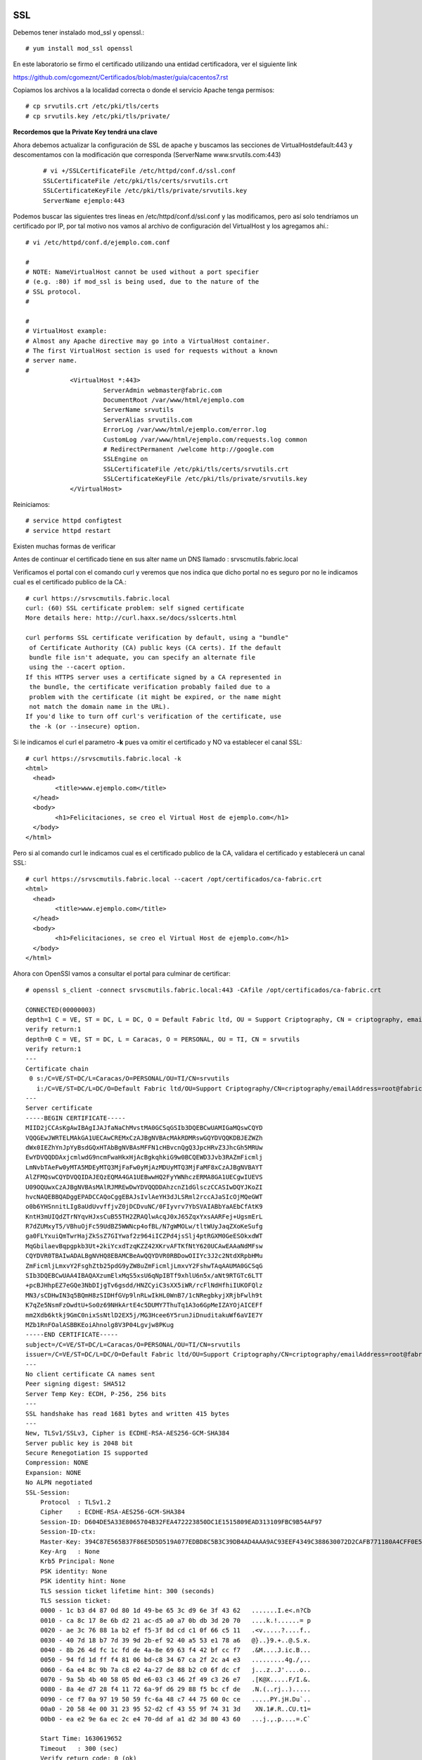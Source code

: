 SSL
====

Debemos tener instalado mod_ssl y openssl.::

	# yum install mod_ssl openssl


En este laboratorio se firmo el certificado utilizando una entidad certificadora, ver el siguiente link

https://github.com/cgomeznt/Certificados/blob/master/guia/cacentos7.rst


Copiamos los archivos a la localidad correcta o donde el servicio Apache tenga permisos::

	# cp srvutils.crt /etc/pki/tls/certs
	# cp srvutils.key /etc/pki/tls/private/

**Recordemos que la Private Key tendrá una clave**

Ahora debemos actualizar la configuración de SSL de apache y buscamos las secciones de VirtualHostdefault:443 y descomentamos con la modificación que corresponda (ServerName www.srvutils.com:443)
 ::

	# vi +/SSLCertificateFile /etc/httpd/conf.d/ssl.conf
	SSLCertificateFile /etc/pki/tls/certs/srvutils.crt
	SSLCertificateKeyFile /etc/pki/tls/private/srvutils.key
	ServerName ejemplo:443

Podemos buscar las siguientes tres lineas en /etc/httpd/conf.d/ssl.conf y las modificamos, pero así solo tendríamos un certificado por IP, por tal motivo nos vamos al archivo de configuración del VirtualHost y los agregamos ahí.::

	# vi /etc/httpd/conf.d/ejemplo.com.conf

	#
	# NOTE: NameVirtualHost cannot be used without a port specifier
	# (e.g. :80) if mod_ssl is being used, due to the nature of the
	# SSL protocol.
	#

	#
	# VirtualHost example:
	# Almost any Apache directive may go into a VirtualHost container.
	# The first VirtualHost section is used for requests without a known
	# server name.
	#
		    <VirtualHost *:443>
		             ServerAdmin webmaster@fabric.com
		             DocumentRoot /var/www/html/ejemplo.com
		             ServerName srvutils
		             ServerAlias srvutils.com
		             ErrorLog /var/www/html/ejemplo.com/error.log
		             CustomLog /var/www/html/ejemplo.com/requests.log common
		             # RedirectPermanent /welcome http://google.com
		             SSLEngine on
		             SSLCertificateFile /etc/pki/tls/certs/srvutils.crt
		             SSLCertificateKeyFile /etc/pki/tls/private/srvutils.key
		    </VirtualHost>



Reiniciamos::


	# service httpd configtest
	# service httpd restart

Existen muchas formas de verificar


Antes de continuar el certificado tiene en sus alter name un DNS llamado : srvscmutils.fabric.local


Verificamos el portal con el comando curl y veremos que nos indica que dicho portal no es seguro por no le indicamos cual es el certificado publico de la CA.::

	# curl https://srvscmutils.fabric.local
	curl: (60) SSL certificate problem: self signed certificate
	More details here: http://curl.haxx.se/docs/sslcerts.html

	curl performs SSL certificate verification by default, using a "bundle"
	 of Certificate Authority (CA) public keys (CA certs). If the default
	 bundle file isn't adequate, you can specify an alternate file
	 using the --cacert option.
	If this HTTPS server uses a certificate signed by a CA represented in
	 the bundle, the certificate verification probably failed due to a
	 problem with the certificate (it might be expired, or the name might
	 not match the domain name in the URL).
	If you'd like to turn off curl's verification of the certificate, use
	 the -k (or --insecure) option.

Si le indicamos el curl el parametro **-k** pues va omitir el certificado y NO va establecer el canal SSL::
	
	# curl https://srvscmutils.fabric.local -k
	<html>
	  <head>
		<title>www.ejemplo.com</title>
	  </head>
	  <body>
		<h1>Felicitaciones, se creo el Virtual Host de ejemplo.com</h1>
	  </body>
	</html>

Pero si al comando curl le indicamos cual es el certificado publico de la CA, validara el certificado y establecerá un canal SSL::

	# curl https://srvscmutils.fabric.local --cacert /opt/certificados/ca-fabric.crt 
	<html>
	  <head>
		<title>www.ejemplo.com</title>
	  </head>
	  <body>
		<h1>Felicitaciones, se creo el Virtual Host de ejemplo.com</h1>
	  </body>
	</html>

Ahora con OpenSSl vamos a consultar el portal para culminar de certificar::

	# openssl s_client -connect srvscmutils.fabric.local:443 -CAfile /opt/certificados/ca-fabric.crt

	CONNECTED(00000003)
	depth=1 C = VE, ST = DC, L = DC, O = Default Fabric ltd, OU = Support Criptography, CN = criptography, emailAddress = root@fabric.com
	verify return:1
	depth=0 C = VE, ST = DC, L = Caracas, O = PERSONAL, OU = TI, CN = srvutils
	verify return:1
	---
	Certificate chain
	 0 s:/C=VE/ST=DC/L=Caracas/O=PERSONAL/OU=TI/CN=srvutils
	   i:/C=VE/ST=DC/L=DC/O=Default Fabric ltd/OU=Support Criptography/CN=criptography/emailAddress=root@fabric.com
	---
	Server certificate
	-----BEGIN CERTIFICATE-----
	MIID2jCCAsKgAwIBAgIJAJfaNaChMvstMA0GCSqGSIb3DQEBCwUAMIGaMQswCQYD
	VQQGEwJWRTELMAkGA1UECAwCREMxCzAJBgNVBAcMAkRDMRswGQYDVQQKDBJEZWZh
	dWx0IEZhYnJpYyBsdGQxHTAbBgNVBAsMFFN1cHBvcnQgQ3JpcHRvZ3JhcGh5MRUw
	EwYDVQQDDAxjcmlwdG9ncmFwaHkxHjAcBgkqhkiG9w0BCQEWD3Jvb3RAZmFicmlj
	LmNvbTAeFw0yMTA5MDEyMTQ3MjFaFw0yMjAzMDUyMTQ3MjFaMF8xCzAJBgNVBAYT
	AlZFMQswCQYDVQQIDAJEQzEQMA4GA1UEBwwHQ2FyYWNhczERMA8GA1UECgwIUEVS
	U09OQUwxCzAJBgNVBAsMAlRJMREwDwYDVQQDDAhzcnZ1dGlsczCCASIwDQYJKoZI
	hvcNAQEBBQADggEPADCCAQoCggEBAJsIvlAeYH3dJLSRml2rccAJaSIcOjMQeGWT
	o0b6YHSnnitLIg8aUdUvvffjvZ0jDCDvuNC/0FIyvrv7YbSVAIABbYaAEbCfAtK9
	KntH3mUIQdZTrNYqvHJxsCuB55TH2ZRAQlwAcqJ0xJ65ZqxYxsAARFej+UgsmErL
	R7dZUMxyT5/VBhuOjFc59UdBZ5WWNcp4ofBL/N7gWMOLw/tltWUyJaqZXoKeSufg
	ga0FLYxuiQmTwrHajZkSsZ7GIYwaf2z964iICZPd4jsSlj4ptRGXM0GeESOkxdWT
	MqGbilaevBqpgpkb3Ut+2kiYcxdTzqKZZ42XKrvAFTKfNtY620UCAwEAAaNdMFsw
	CQYDVR0TBAIwADALBgNVHQ8EBAMCBeAwQQYDVR0RBDowOIIYc3J2c2NtdXRpbHMu
	ZmFicmljLmxvY2FsghZtb25pdG9yZW8uZmFicmljLmxvY2FshwTAqAAUMA0GCSqG
	SIb3DQEBCwUAA4IBAQAXzumElxMqS5xsU6qNpIBTf9xhlU6n5x/aNt9RTGTc6LTT
	+pcBJHhpEZ7eGQe3NbDIjgTv6gsdd/HNZCyiC3sXX5iWR/rcFlNdHfhiIUKOFQlz
	MN3/sCDHwIN3q5BQmH8zSIDHfGVp9lnRLwIkHL0WnB7/1cNRegbkyjXRjbFwlh9t
	K7qZe5NsmFzOwdtU+So0z69NHkArtE4c5DUMY7ThuTq1A3o6GpMeIZAYOjAICEFf
	mm2Xdb6ktkj9GmC0nixSsNtlD2EX5j/MG3Hcee6Y5runJiDnuditakuWf6aVIE7Y
	MZb1RnFOalASBBKEoiAhnolg8V3P04Lgvjw8PKug
	-----END CERTIFICATE-----
	subject=/C=VE/ST=DC/L=Caracas/O=PERSONAL/OU=TI/CN=srvutils
	issuer=/C=VE/ST=DC/L=DC/O=Default Fabric ltd/OU=Support Criptography/CN=criptography/emailAddress=root@fabric.com
	---
	No client certificate CA names sent
	Peer signing digest: SHA512
	Server Temp Key: ECDH, P-256, 256 bits
	---
	SSL handshake has read 1681 bytes and written 415 bytes
	---
	New, TLSv1/SSLv3, Cipher is ECDHE-RSA-AES256-GCM-SHA384
	Server public key is 2048 bit
	Secure Renegotiation IS supported
	Compression: NONE
	Expansion: NONE
	No ALPN negotiated
	SSL-Session:
	    Protocol  : TLSv1.2
	    Cipher    : ECDHE-RSA-AES256-GCM-SHA384
	    Session-ID: D604DE5A33E8065704B32FEA472223850DC1E1515809EAD313109FBC9B54AF97
	    Session-ID-ctx: 
	    Master-Key: 394C87E565B37F86E5D5D519A077EDBD8C5B3C39DB4AD4AAA9AC93EEF4349C388630072D2CAFB771180A4CFF0E5E91D5
	    Key-Arg   : None
	    Krb5 Principal: None
	    PSK identity: None
	    PSK identity hint: None
	    TLS session ticket lifetime hint: 300 (seconds)
	    TLS session ticket:
	    0000 - 1c b3 d4 87 0d 80 1d 49-be 65 3c d9 6e 3f 43 62   .......I.e<.n?Cb
	    0010 - ca 8c 17 8e 6b d2 21 ac-d5 a0 a7 0b db 3d 20 70   ....k.!......= p
	    0020 - ae 3c 76 88 1a b2 ef f5-3f 8d cd c1 0f 66 c5 11   .<v.....?....f..
	    0030 - 40 7d 18 b7 7d 39 9d 2b-ef 92 40 a5 53 e1 78 a6   @}..}9.+..@.S.x.
	    0040 - 8b 26 4d fc 1c fd de 4a-8e 69 63 f4 42 bf cc f7   .&M....J.ic.B...
	    0050 - 94 fd 1d ff f4 81 06 bd-c8 34 67 ca 2f 2c a4 e3   .........4g./,..
	    0060 - 6a e4 8c 9b 7a c8 e2 4a-27 de 88 b2 c0 6f dc cf   j...z..J'....o..
	    0070 - 9a 5b 4b 40 58 05 0d e6-03 c3 46 2f 49 c3 26 e7   .[K@X.....F/I.&.
	    0080 - 8a 4e d7 28 f4 11 72 6a-9f d6 29 88 f5 bc cf de   .N.(..rj..).....
	    0090 - ce f7 0a 97 19 50 59 fc-6a 48 c7 44 75 60 0c ce   .....PY.jH.Du`..
	    00a0 - 20 58 4e 00 31 23 95 52-d2 cf 43 55 9f 74 31 3d    XN.1#.R..CU.t1=
	    00b0 - ea e2 9e 6a ec 2c e4 70-dd af a1 d2 3d 80 43 60   ...j.,.p....=.C`

	    Start Time: 1630619652
	    Timeout   : 300 (sec)
	    Verify return code: 0 (ok)
	---


Para Debian 11
================

Abrimos el puerto en el archivo /etc/apache2/ports.conf::

	vi /etc/apache2/ports.conf
	# If you just change the port or add more ports here, you will likely also
	# have to change the VirtualHost statement in
	# /etc/apache2/sites-enabled/000-default.conf
	
	#Listen 80
	
	<IfModule ssl_module>
	        Listen 443
	</IfModule>
	
	<IfModule mod_gnutls.c>
	        Listen 443
	</IfModule>


Creamos la configurarón de Apache con  Strong Encryption::

	vi  /etc/apache2/conf-available/ssl.conf

	SSLCipherSuite EECDH+AESGCM:EDH+AESGCM:AES256+EECDH:AES256+EDH
	SSLProtocol All -SSLv2 -SSLv3 -TLSv1 -TLSv1.1
	SSLHonorCipherOrder On
	# Disable preloading HSTS for now.  You can use the commented out header line that includes
	# the "preload" directive if you understand the implications.
	# Header always set Strict-Transport-Security "max-age=63072000; includeSubDomains; preload"
	Header always set X-Frame-Options DENY
	Header always set X-Content-Type-Options nosniff
	# Requires Apache >= 2.4
	SSLCompression off
	SSLUseStapling on
	SSLStaplingCache "shmcb:logs/stapling-cache(150000)"
	# Requires Apache >= 2.4.11
	SSLSessionTickets Off

Editamos ahora el VHOST y ajustamos los parametros de SSL::

	vi www.free.com.conf
	<VirtualHost *:443>
	         ServerAdmin webmaster@example.com
	         DocumentRoot /var/www/html/www.free.com
	         ServerName www.free.com
	         ServerAlias free.com
	         SSLEngine on
	         SSLCertificateFile    /certs/sencamercrt.pem
	         SSLCertificateKeyFile /certs/sencamerkey.pem
	
	         ErrorLog /var/log/apache2/free_html_error.log
	         CustomLog /var/log/apache2/free_html_requests.log common
	</VirtualHost>
